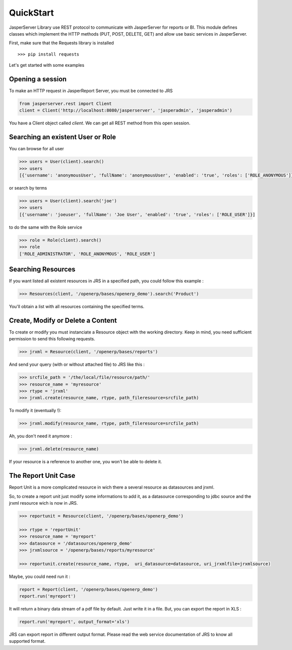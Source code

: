 QuickStart
**********

JasperServer Library use REST protocol to communicate with JasperServer for reports or BI.
This module defines classes which implement the HTTP methods (PUT, POST, DELETE, GET) and allow use basic services in JasperServer.

First, make sure that the Requests library is installed ::

    >>> pip install requests

Let's get started with some examples

Opening a session
=================

To make an HTTP request in JasperReport Server, you must be connected to JRS 

.. code-block:: python

    from jasperserver.rest import Client
    client = Client('http://localhost:8080/jasperserver', 'jasperadmin', 'jasperadmin')
    
You have a Client object called *client*. We can get all REST method from this open session.


Searching an existent User or Role
==================================

You can browse for all user

.. code-block:: python

    >>> users = User(client).search()
    >>> users
    [{'username': 'anonymousUser', 'fullName': 'anonymousUser', 'enabled': 'true', 'roles': ['ROLE_ANONYMOUS']}, ...
    
    
or search by terms

.. code-block:: python

    >>> users = User(client).search('joe')
    >>> users
    [{'username': 'joeuser', 'fullName': 'Joe User', 'enabled': 'true', 'roles': ['ROLE_USER']}]
    

to do the same with the Role service

.. code-block:: python

    >>> role = Role(client).search()
    >>> role
    ['ROLE_ADMINISTRATOR', 'ROLE_ANONYMOUS', 'ROLE_USER']
    

Searching Resources
===================

If you want listed all existent resources in JRS in a specified path, you could follow this example :

.. code-block:: python

    >>> Resources(client, '/openerp/bases/openerp_demo').search('Product')
    
You'll obtain a list with all resources containing the specified terms.

    
Create, Modify or Delete a Content
==================================

To create or modify you must instanciate a Resource object with the working directory.
Keep in mind, you need sufficient permission to send this following requests.

.. code-block:: python

    >>> jrxml = Resource(client, '/openerp/bases/reports')
    
And send your query (with or without attached file) to JRS like this :

.. code-block:: python

    >>> srcfile_path = '/the/local/file/resource/path/'
    >>> resource_name = 'myresource'
    >>> rtype = 'jrxml'
    >>> jrxml.create(resource_name, rtype, path_fileresource=srcfile_path)
    
To modify it (eventually !):

.. code-block:: python

    >>> jrxml.modify(resource_name, rtype, path_fileresource=srcfile_path)
    
Ah, you don't need it anymore :

.. code-block:: python

    >>> jrxml.delete(resource_name)
    
If your resource is a reference to another one, you won't be able to delete it.

The Report Unit Case
====================

Report Unit is a more complicated resource in wich there a several resource as datasources and jrxml.

So, to create a report unit just modify some informations to add it, as a datasource corresponding to jdbc source and the jrxml resource wich is now in JRS.

.. code-block:: python

    >>> reportunit = Resource(client, '/openerp/bases/openerp_demo')
    
    >>> rtype = 'reportUnit'
    >>> resource_name = 'myreport'
    >>> datasource = '/datasources/openerp_demo'
    >>> jrxmlsource = '/openerp/bases/reports/myresource'
    
    >>> reportunit.create(resource_name, rtype,  uri_datasource=datasource, uri_jrxmlfile=jrxmlsource)
    
Maybe, you could need run it :

.. code-block:: python

    report = Report(client, '/openerp/bases/openerp_demo')
    report.run('myreport')
    
It will return a binary data stream of a pdf file by default. Just write it in a file.
But, you can export the report in XLS :

.. code-block:: python

    report.run('myreport', output_format='xls')
    
JRS can export report in different output format.
Please read the web service documentation of JRS to know all supported format.


    

   
    
